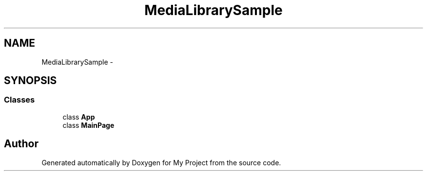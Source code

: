 .TH "MediaLibrarySample" 3 "Tue Jul 1 2014" "My Project" \" -*- nroff -*-
.ad l
.nh
.SH NAME
MediaLibrarySample \- 
.SH SYNOPSIS
.br
.PP
.SS "Classes"

.in +1c
.ti -1c
.RI "class \fBApp\fP"
.br
.ti -1c
.RI "class \fBMainPage\fP"
.br
.in -1c
.SH "Author"
.PP 
Generated automatically by Doxygen for My Project from the source code\&.
